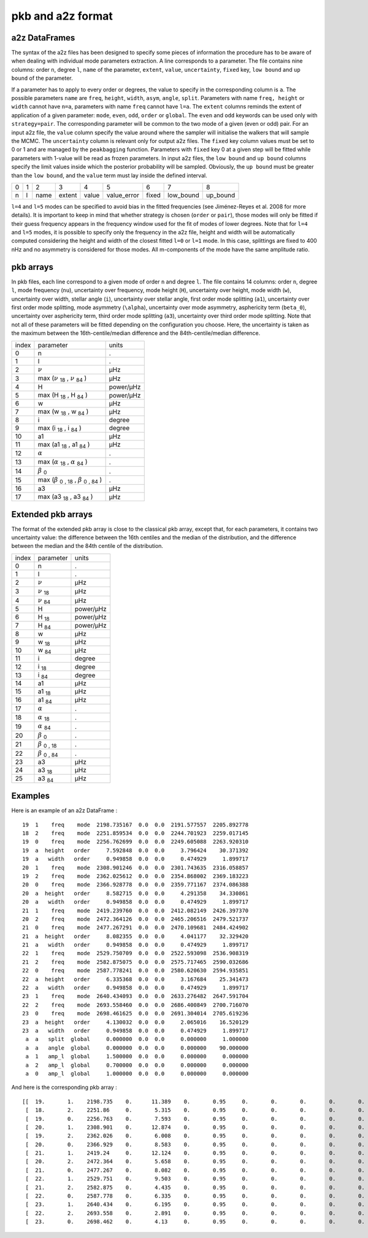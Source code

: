 pkb and a2z format
******************

a2z DataFrames
##############

The syntax of the a2z files has been designed to specify some pieces of
information the procedure has to be aware of when dealing with individual mode
parameters extraction. A line corresponds to a parameter. The file contains
nine columns: order ``n``, degree ``l``, ``name`` of the parameter, ``extent``,
``value``, ``uncertainty``, ``fixed`` key, ``low bound`` and ``up bound`` of
the parameter.

If a parameter has to apply to every order or degrees, the value to specify in
the corresponding column is ``a``. The possible parameters ``name`` are ``freq``,
``height``, ``width``, ``asym``, ``angle``, ``split``. Parameters with 
name ``freq, height`` or ``width`` cannot have ``n=a``, parameters with name ``freq`` cannot have
``l=a``. The ``extent`` columns reminds the extent of application of a given
parameter: ``mode``, ``even``, ``odd``, ``order`` or ``global``. The ``even``
and ``odd`` keywords can be used only with ``strategy=pair``. The corresponding
parameter will be common to the two mode of a given (even or odd) pair.  For an
input a2z file, the ``value`` column specify the value around where the sampler
will initialise the walkers that will sample the MCMC. The ``uncertainty``
column is relevant only for output a2z files. The ``fixed`` key column values
must be set to 0 or 1 and are managed by the ``peakbagging`` function.
Parameters with ``fixed`` key 0 at a given step will be fitted while parameters
with 1-value will be read as frozen parameters. In input a2z files, the ``low
bound`` and ``up bound`` columns specify the limit values inside which the
posterior probability will be sampled. Obviously, the ``up bound`` must be
greater than the ``low bound``, and the ``value`` term must lay inside the
defined interval.

+---+---+------+--------+-------+-------------+-------+-----------+----------+
| 0 | 1 | 2    | 3      | 4     | 5           | 6     | 7         | 8        |
+---+---+------+--------+-------+-------------+-------+-----------+----------+
| n | l | name | extent | value | value_error | fixed | low_bound | up_bound |
+---+---+------+--------+-------+-------------+-------+-----------+----------+

``l=4`` and ``l=5`` modes can be specified to avoid bias in the fitted frequencies
(see Jiménez-Reyes et al. 2008 for more details). It is important to keep in
mind that whether strategy is chosen (``order`` or ``pair``), those modes will
only be fitted if their guess frequency appears in the frequency window used
for the fit of modes of lower degrees. Note that for ``l=4`` and ``l=5`` modes, it
is possible to specify only the frequency in the a2z file, height and width
will be automatically computed considering the height and width of the closest
fitted ``l=0`` or ``l=1`` mode. In this case, splittings are fixed to 400 nHz and
no asymmetry is considered for those modes. All m-components of the mode have
the same amplitude ratio. 


pkb arrays
##########

.. |nu| replace:: :math:`\nu`
.. |beta| replace:: :math:`\beta` \ :sub:`0` \
.. |alpha| replace:: :math:`\alpha`

.. |nuerr-| replace:: |nu| \ :sub:`18` \
.. |nuerr+| replace:: |nu| \ :sub:`84` \ 
.. |herror-| replace:: H \ :sub:`18` \ 
.. |herror+| replace:: H \ :sub:`84` \ 
.. |werror-| replace:: w \ :sub:`18` \ 
.. |werror+| replace:: w \ :sub:`84` \ 
.. |aerror-| replace:: i \ :sub:`18` \  
.. |aerror+| replace:: i \ :sub:`84` \ 
.. |serror-| replace:: a1 \ :sub:`18` \  
.. |serror+| replace:: a1 \ :sub:`84` \ 
.. |a3error-| replace:: a3 \ :sub:`18` \  
.. |a3error+| replace:: a3 \ :sub:`84` \ 
.. |betaerror-| replace:: |beta| \ :sub:`, 18` \
.. |betaerror+| replace:: |beta| \ :sub:`, 84` \
.. |asymerror-| replace:: |alpha| \ :sub:`18` \
.. |asymerror+| replace:: |alpha| \ :sub:`84` \

.. |nuerr| replace:: max (|nuerr-|, |nuerr+|)
.. |herror| replace:: max (|herror-|, |herror+|)
.. |werror| replace:: max (|werror-|, |werror+|) 
.. |aerror| replace:: max (|aerror-|, |aerror+|)
.. |serror| replace:: max (|serror-|, |serror+|)
.. |a3error| replace:: max (|a3error-|, |a3error+|)
.. |betaerror| replace:: max (|betaerror-|, |betaerror+|)
.. |asymerror| replace:: max (|asymerror-|, |asymerror+|)

In pkb files, each line correspond to a given mode of order ``n`` and degree ``l``. The file
contains 14 columns: order ``n``, degree ``l``, mode frequency (``nu``), uncertainty over frequency,
mode height (``H``), uncertainty over height, mode width (``w``), uncertainty over width, stellar angle (``i``),
uncertainty over stellar angle, first order mode splitting (``a1``), uncertainty over first order mode splitting, 
mode asymmetry (``\alpha``), uncertainty over mode asymmetry, asphericity term (``beta_0``), uncertainty over
asphericity term, third order mode splitting (``a3``), uncertainty over third order mode splitting.
Note that not all of these parameters will be fitted depending on the configuration you choose.
Here, the uncertainty is taken as the maximum between the 16th-centile/median difference and
the 84th-centile/median difference.

+-----------------+-------------------+-------------------+
| index           | parameter         | units             |
+-----------------+-------------------+-------------------+
| 0               | n                 | .                 |
+-----------------+-------------------+-------------------+
| 1               | l                 | .                 |
+-----------------+-------------------+-------------------+
| 2               | |nu|              | µHz               |
+-----------------+-------------------+-------------------+
| 3               | |nuerr|           | µHz               |
+-----------------+-------------------+-------------------+
| 4               | H                 | power/µHz         |
+-----------------+-------------------+-------------------+
| 5               | |herror|          | power/µHz         |
+-----------------+-------------------+-------------------+
| 6               | w                 | µHz               |
+-----------------+-------------------+-------------------+
| 7               | |werror|          | µHz               |
+-----------------+-------------------+-------------------+
| 8               | i                 | degree            |
+-----------------+-------------------+-------------------+
| 9               | |aerror|          | degree            |
+-----------------+-------------------+-------------------+
| 10              | a1                | µHz               |
+-----------------+-------------------+-------------------+
| 11              | |serror|          | µHz               |
+-----------------+-------------------+-------------------+
| 12              | |alpha|           | .                 |
+-----------------+-------------------+-------------------+
| 13              | |asymerror|       | .                 |
+-----------------+-------------------+-------------------+
| 14              | |beta|            | .                 |
+-----------------+-------------------+-------------------+
| 15              | |betaerror|       | .                 |
+-----------------+-------------------+-------------------+
| 16              | a3                | µHz               |
+-----------------+-------------------+-------------------+
| 17              | |a3error|         | µHz               |
+-----------------+-------------------+-------------------+

Extended pkb arrays
###################

The format of the extended pkb array is close to the classical pkb array,
except that, for each parameters, it contains two uncertainty value: the difference between the 16th 
centiles and the median of the distribution, and the difference between the median
and the 84th centile of the distribution. 

+-----------------+-------------------+-------------------+
| index           | parameter         | units             |
+-----------------+-------------------+-------------------+
| 0               | n                 | .                 |
+-----------------+-------------------+-------------------+
| 1               | l                 | .                 |
+-----------------+-------------------+-------------------+
| 2               | |nu|              | µHz               |
+-----------------+-------------------+-------------------+
| 3               | |nuerr-|          | µHz               |
+-----------------+-------------------+-------------------+
| 4               | |nuerr+|          | µHz               |
+-----------------+-------------------+-------------------+
| 5               | H                 | power/µHz         |
+-----------------+-------------------+-------------------+
| 6               | |herror-|         | power/µHz         |
+-----------------+-------------------+-------------------+
| 7               | |herror+|         | power/µHz         |
+-----------------+-------------------+-------------------+
| 8               | w                 | µHz               |
+-----------------+-------------------+-------------------+
| 9               | |werror-|         | µHz               |
+-----------------+-------------------+-------------------+
| 10              | |werror+|         | µHz               |
+-----------------+-------------------+-------------------+
| 11              | i                 | degree            |
+-----------------+-------------------+-------------------+
| 12              | |aerror-|         | degree            |
+-----------------+-------------------+-------------------+
| 13              | |aerror+|         | degree            |
+-----------------+-------------------+-------------------+
| 14              | a1                | µHz               |
+-----------------+-------------------+-------------------+
| 15              | |serror-|         | µHz               |
+-----------------+-------------------+-------------------+
| 16              | |serror+|         | µHz               |
+-----------------+-------------------+-------------------+
| 17              | |alpha|           | .                 |
+-----------------+-------------------+-------------------+
| 18              | |asymerror-|      | .                 |
+-----------------+-------------------+-------------------+
| 19              | |asymerror+|      | .                 |
+-----------------+-------------------+-------------------+
| 20              | |beta|            | .                 |
+-----------------+-------------------+-------------------+
| 21              | |betaerror-|      | .                 |
+-----------------+-------------------+-------------------+
| 22              | |betaerror+|      | .                 |
+-----------------+-------------------+-------------------+
| 23              | a3                | µHz               |
+-----------------+-------------------+-------------------+
| 24              | |a3error-|        | µHz               |
+-----------------+-------------------+-------------------+
| 25              | |a3error+|        | µHz               |
+-----------------+-------------------+-------------------+

Examples
########

Here is an example of an a2z DataFrame :

.. parsed-literal::

    19  1    freq    mode  2198.735167  0.0  0.0  2191.577557  2205.892778
    18  2    freq    mode  2251.859534  0.0  0.0  2244.701923  2259.017145
    19  0    freq    mode  2256.762699  0.0  0.0  2249.605088  2263.920310
    19  a  height   order     7.592848  0.0  0.0     3.796424    30.371392
    19  a   width   order     0.949858  0.0  0.0     0.474929     1.899717
    20  1    freq    mode  2308.901246  0.0  0.0  2301.743635  2316.058857
    19  2    freq    mode  2362.025612  0.0  0.0  2354.868002  2369.183223
    20  0    freq    mode  2366.928778  0.0  0.0  2359.771167  2374.086388
    20  a  height   order     8.582715  0.0  0.0     4.291358    34.330861
    20  a   width   order     0.949858  0.0  0.0     0.474929     1.899717
    21  1    freq    mode  2419.239760  0.0  0.0  2412.082149  2426.397370
    20  2    freq    mode  2472.364126  0.0  0.0  2465.206516  2479.521737
    21  0    freq    mode  2477.267291  0.0  0.0  2470.109681  2484.424902
    21  a  height   order     8.082355  0.0  0.0     4.041177    32.329420
    21  a   width   order     0.949858  0.0  0.0     0.474929     1.899717
    22  1    freq    mode  2529.750709  0.0  0.0  2522.593098  2536.908319
    21  2    freq    mode  2582.875075  0.0  0.0  2575.717465  2590.032686
    22  0    freq    mode  2587.778241  0.0  0.0  2580.620630  2594.935851
    22  a  height   order     6.335368  0.0  0.0     3.167684    25.341473
    22  a   width   order     0.949858  0.0  0.0     0.474929     1.899717
    23  1    freq    mode  2640.434093  0.0  0.0  2633.276482  2647.591704
    22  2    freq    mode  2693.558460  0.0  0.0  2686.400849  2700.716070
    23  0    freq    mode  2698.461625  0.0  0.0  2691.304014  2705.619236
    23  a  height   order     4.130032  0.0  0.0     2.065016    16.520129
    23  a   width   order     0.949858  0.0  0.0     0.474929     1.899717
     a  a   split  global     0.000000  0.0  0.0     0.000000     1.000000
     a  a   angle  global     0.000000  0.0  0.0     0.000000    90.000000
     a  1   amp_l  global     1.500000  0.0  0.0     0.000000     0.000000
     a  2   amp_l  global     0.700000  0.0  0.0     0.000000     0.000000
     a  0   amp_l  global     1.000000  0.0  0.0     0.000000     0.000000

And here is the corresponding pkb array :

.. parsed-literal::

    [[  19.       1.    2198.735    0.      11.389    0.       0.95     0.       0.       0.       0.       0.       0.       0.   ]
     [  18.       2.    2251.86     0.       5.315    0.       0.95     0.       0.       0.       0.       0.       0.       0.   ]
     [  19.       0.    2256.763    0.       7.593    0.       0.95     0.       0.       0.       0.       0.       0.       0.   ]
     [  20.       1.    2308.901    0.      12.874    0.       0.95     0.       0.       0.       0.       0.       0.       0.   ]
     [  19.       2.    2362.026    0.       6.008    0.       0.95     0.       0.       0.       0.       0.       0.       0.   ]
     [  20.       0.    2366.929    0.       8.583    0.       0.95     0.       0.       0.       0.       0.       0.       0.   ]
     [  21.       1.    2419.24     0.      12.124    0.       0.95     0.       0.       0.       0.       0.       0.       0.   ]
     [  20.       2.    2472.364    0.       5.658    0.       0.95     0.       0.       0.       0.       0.       0.       0.   ]
     [  21.       0.    2477.267    0.       8.082    0.       0.95     0.       0.       0.       0.       0.       0.       0.   ]
     [  22.       1.    2529.751    0.       9.503    0.       0.95     0.       0.       0.       0.       0.       0.       0.   ]
     [  21.       2.    2582.875    0.       4.435    0.       0.95     0.       0.       0.       0.       0.       0.       0.   ]
     [  22.       0.    2587.778    0.       6.335    0.       0.95     0.       0.       0.       0.       0.       0.       0.   ]
     [  23.       1.    2640.434    0.       6.195    0.       0.95     0.       0.       0.       0.       0.       0.       0.   ]
     [  22.       2.    2693.558    0.       2.891    0.       0.95     0.       0.       0.       0.       0.       0.       0.   ]
     [  23.       0.    2698.462    0.       4.13     0.       0.95     0.       0.       0.       0.       0.       0.       0.   ]]
